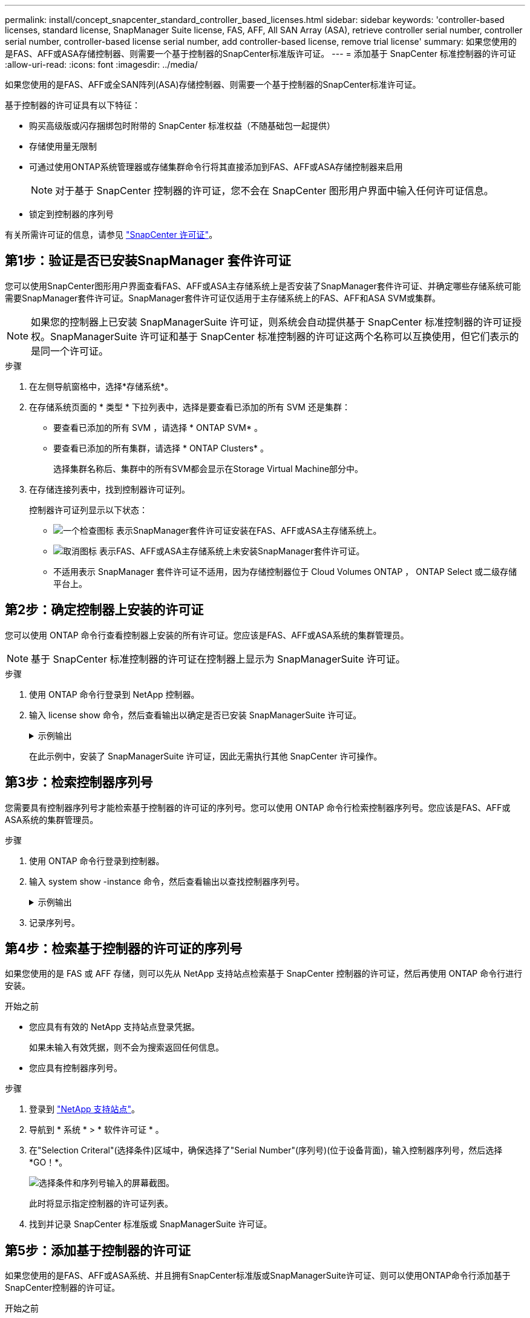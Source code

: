 ---
permalink: install/concept_snapcenter_standard_controller_based_licenses.html 
sidebar: sidebar 
keywords: 'controller-based licenses, standard license, SnapManager Suite license, FAS, AFF, All SAN Array (ASA), retrieve controller serial number, controller serial number, controller-based license serial number, add controller-based license, remove trial license' 
summary: 如果您使用的是FAS、AFF或ASA存储控制器、则需要一个基于控制器的SnapCenter标准版许可证。 
---
= 添加基于 SnapCenter 标准控制器的许可证
:allow-uri-read: 
:icons: font
:imagesdir: ../media/


[role="lead"]
如果您使用的是FAS、AFF或全SAN阵列(ASA)存储控制器、则需要一个基于控制器的SnapCenter标准许可证。

基于控制器的许可证具有以下特征：

* 购买高级版或闪存捆绑包时附带的 SnapCenter 标准权益（不随基础包一起提供）
* 存储使用量无限制
* 可通过使用ONTAP系统管理器或存储集群命令行将其直接添加到FAS、AFF或ASA存储控制器来启用
+

NOTE: 对于基于 SnapCenter 控制器的许可证，您不会在 SnapCenter 图形用户界面中输入任何许可证信息。

* 锁定到控制器的序列号


有关所需许可证的信息，请参见 link:../install/concept_snapcenter_licenses.html["SnapCenter 许可证"^]。



== 第1步：验证是否已安装SnapManager 套件许可证

您可以使用SnapCenter图形用户界面查看FAS、AFF或ASA主存储系统上是否安装了SnapManager套件许可证、并确定哪些存储系统可能需要SnapManager套件许可证。SnapManager套件许可证仅适用于主存储系统上的FAS、AFF和ASA SVM或集群。


NOTE: 如果您的控制器上已安装 SnapManagerSuite 许可证，则系统会自动提供基于 SnapCenter 标准控制器的许可证授权。SnapManagerSuite 许可证和基于 SnapCenter 标准控制器的许可证这两个名称可以互换使用，但它们表示的是同一个许可证。

.步骤
. 在左侧导航窗格中，选择*存储系统*。
. 在存储系统页面的 * 类型 * 下拉列表中，选择是要查看已添加的所有 SVM 还是集群：
+
** 要查看已添加的所有 SVM ，请选择 * ONTAP SVM* 。
** 要查看已添加的所有集群，请选择 * ONTAP Clusters* 。
+
选择集群名称后、集群中的所有SVM都会显示在Storage Virtual Machine部分中。



. 在存储连接列表中，找到控制器许可证列。
+
控制器许可证列显示以下状态：

+
** image:../media/controller_licensed_icon.gif["一个检查图标"] 表示SnapManager套件许可证安装在FAS、AFF或ASA主存储系统上。
** image:../media/controller_not_licensed_icon.gif["取消图标"] 表示FAS、AFF或ASA主存储系统上未安装SnapManager套件许可证。
** 不适用表示 SnapManager 套件许可证不适用，因为存储控制器位于 Cloud Volumes ONTAP ， ONTAP Select 或二级存储平台上。






== 第2步：确定控制器上安装的许可证

您可以使用 ONTAP 命令行查看控制器上安装的所有许可证。您应该是FAS、AFF或ASA系统的集群管理员。


NOTE: 基于 SnapCenter 标准控制器的许可证在控制器上显示为 SnapManagerSuite 许可证。

.步骤
. 使用 ONTAP 命令行登录到 NetApp 控制器。
. 输入 license show 命令，然后查看输出以确定是否已安装 SnapManagerSuite 许可证。
+
.示例输出
[%collapsible]
====
[listing]
----
cluster1::> license show
(system license show)

Serial Number: 1-80-0000xx
Owner: cluster1
Package           Type     Description              Expiration
----------------- -------- ---------------------    ---------------
Base              site     Cluster Base License     -

Serial Number: 1-81-000000000000000000000000xx
Owner: cluster1-01
Package           Type     Description              Expiration
----------------- -------- ---------------------    ---------------
NFS               license  NFS License              -
CIFS              license  CIFS License             -
iSCSI             license  iSCSI License            -
FCP               license  FCP License              -
SnapRestore       license  SnapRestore License      -
SnapMirror        license  SnapMirror License       -
FlexClone         license  FlexClone License        -
SnapVault         license  SnapVault License        -
SnapManagerSuite  license  SnapManagerSuite License -
----
====
+
在此示例中，安装了 SnapManagerSuite 许可证，因此无需执行其他 SnapCenter 许可操作。





== 第3步：检索控制器序列号

您需要具有控制器序列号才能检索基于控制器的许可证的序列号。您可以使用 ONTAP 命令行检索控制器序列号。您应该是FAS、AFF或ASA系统的集群管理员。

.步骤
. 使用 ONTAP 命令行登录到控制器。
. 输入 system show -instance 命令，然后查看输出以查找控制器序列号。
+
.示例输出
[%collapsible]
====
[listing]
----
cluster1::> system show -instance

Node: fasxxxx-xx-xx-xx
Owner:
Location: RTP 1.5
Model: FAS8080
Serial Number: 123451234511
Asset Tag: -
Uptime: 143 days 23:46
NVRAM System ID: xxxxxxxxx
System ID: xxxxxxxxxx
Vendor: NetApp
Health: true
Eligibility: true
Differentiated Services: false
All-Flash Optimized: false

Node: fas8080-41-42-02
Owner:
Location: RTP 1.5
Model: FAS8080
Serial Number: 123451234512
Asset Tag: -
Uptime: 144 days 00:08
NVRAM System ID: xxxxxxxxx
System ID: xxxxxxxxxx
Vendor: NetApp
Health: true
Eligibility: true
Differentiated Services: false
All-Flash Optimized: false
2 entries were displayed.
----
====
. 记录序列号。




== 第4步：检索基于控制器的许可证的序列号

如果您使用的是 FAS 或 AFF 存储，则可以先从 NetApp 支持站点检索基于 SnapCenter 控制器的许可证，然后再使用 ONTAP 命令行进行安装。

.开始之前
* 您应具有有效的 NetApp 支持站点登录凭据。
+
如果未输入有效凭据，则不会为搜索返回任何信息。

* 您应具有控制器序列号。


.步骤
. 登录到 http://mysupport.netapp.com/["NetApp 支持站点"^]。
. 导航到 * 系统 * > * 软件许可证 * 。
. 在"Selection Criteral"(选择条件)区域中，确保选择了"Serial Number"(序列号)(位于设备背面)，输入控制器序列号，然后选择*GO！*。
+
image::../media/nss_controller_license_select.gif[选择条件和序列号输入的屏幕截图。]

+
此时将显示指定控制器的许可证列表。

. 找到并记录 SnapCenter 标准版或 SnapManagerSuite 许可证。




== 第5步：添加基于控制器的许可证

如果您使用的是FAS、AFF或ASA系统、并且拥有SnapCenter标准版或SnapManagerSuite许可证、则可以使用ONTAP命令行添加基于SnapCenter控制器的许可证。

.开始之前
* 您应该是FAS、AFF或ASA系统的集群管理员。
* 您应具有 SnapCenter 标准版或 SnapManagerSuite 许可证。


.关于此任务
如果您要使用FAS、AFF或ASA存储试用SnapCenter、则可以获取超值包评估许可证、以便在控制器上安装。

如果要试用 SnapCenter ，应联系销售代表以获取要在控制器上安装的超值包评估许可证。

.步骤
. 使用 ONTAP 命令行登录到 NetApp 集群。
. 添加 SnapManagerSuite 许可证密钥：
+
`system license add -license-code license_key`

+
此命令可在管理员权限级别使用。

. 验证是否已安装 SnapManagerSuite 许可证：
+
`license show`





== 第6步：删除试用许可证

如果您使用的是基于控制器的 SnapCenter 标准许可证，并且需要删除基于容量的试用许可证（序列号以 "`50` " 结尾），则应使用 MySQL 命令手动删除此试用许可证。无法使用 SnapCenter 图形用户界面删除试用许可证。


NOTE: 只有在使用基于 SnapCenter 标准控制器的许可证时，才需要手动删除试用许可证。如果您购买了基于 SnapCenter 标准容量的许可证并将其添加到 SnapCenter 图形用户界面中，则试用许可证将自动被覆盖。

.步骤
. 在 SnapCenter 服务器上，打开 PowerShell 窗口以重置 MySQL 密码。
+
.. 运行 Open-SmConnection cmdlet ，为 SnapCenterAdmin 帐户启动与 SnapCenter 服务器的连接会话。
.. 运行 Set-SmRepositoryPassword 以重置 MySQL 密码。
+
有关cmdlet的信息，请参见 https://docs.netapp.com/us-en/snapcenter-cmdlets-50/index.html["《 SnapCenter 软件 cmdlet 参考指南》"^]。



. 打开命令提示符并运行 mysql -u root -p 以登录到 MySQL 。
+
MySQL 将提示您输入密码。输入在重置密码时提供的凭据。

. 从数据库中删除试用许可证：
+
`use nsm;``DELETE FROM nsm_License WHERE nsm_License_Serial_Number='510000050';`


